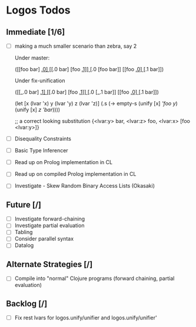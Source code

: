 * Logos Todos
** Immediate [1/6]
   - [ ] making a much smaller scenario than zebra, say 2

         Under master:

         ([[foo bar] _.0]
          [[_.0 bar] [foo _.1]]
          [_.0 [foo bar]]
          [[foo _.0] [_.1 bar]])

         Under fix-unification

         ([[_.0 bar] _.1]
          [[_.0 bar] [foo _.1]]
          [_.0 [_.1 bar]]
          [[foo _.0] [_.1 bar]])         

          (let [x (lvar 'x)
                y (lvar 'y)
                z (lvar 'z)]
            (.s (-> empty-s
                    (unify [x] [['foo y]])
                    (unify [x] [[z 'bar]]))))

          ;; a correct looking substitution
          {<lvar:y> bar, <lvar:z> foo, <lvar:x> [foo <lvar:y>]}

   - [ ] Disequality Constraints
   - [ ] Basic Type Inferencer
   - [ ] Read up on Prolog implementation in CL
   - [ ] Read up on compiled Prolog implementation in CL
   - [ ] Investigate - Skew Random Binary Access Lists (Okasaki) 
** Future [/]
   - [ ] Investigate forward-chaining
   - [ ] Investigate partial evaluation
   - [ ] Tabling
   - [ ] Consider parallel syntax
   - [ ] Datalog
** Alternate Strategies [/]
   - [ ] Compile into "normal" Clojure programs (forward chaining,
     partial evaluation)
** Backlog [/]
   - [ ] Fix rest lvars for logos.unify/unifier and logos.unify/unifier'
